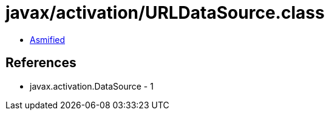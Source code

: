 = javax/activation/URLDataSource.class

 - link:URLDataSource-asmified.java[Asmified]

== References

 - javax.activation.DataSource - 1
